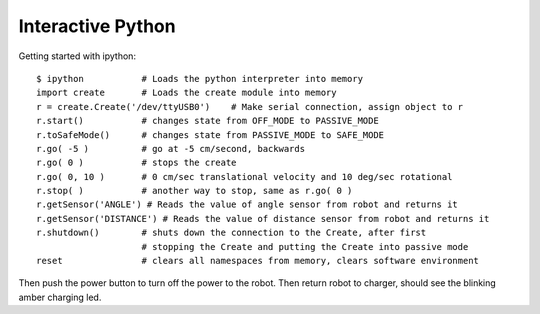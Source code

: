 .. _03interactive:

==================
Interactive Python
==================

Getting started with ipython::

    $ ipython           # Loads the python interpreter into memory
    import create       # Loads the create module into memory
    r = create.Create('/dev/ttyUSB0')    # Make serial connection, assign object to r
    r.start()           # changes state from OFF_MODE to PASSIVE_MODE
    r.toSafeMode()      # changes state from PASSIVE_MODE to SAFE_MODE
    r.go( -5 )          # go at -5 cm/second, backwards
    r.go( 0 )           # stops the create
    r.go( 0, 10 )       # 0 cm/sec translational velocity and 10 deg/sec rotational
    r.stop( )           # another way to stop, same as r.go( 0 )
    r.getSensor('ANGLE') # Reads the value of angle sensor from robot and returns it
    r.getSensor('DISTANCE') # Reads the value of distance sensor from robot and returns it
    r.shutdown()        # shuts down the connection to the Create, after first
                        # stopping the Create and putting the Create into passive mode
    reset               # clears all namespaces from memory, clears software environment

Then push the power button to turn off the power to the robot.
Then return robot to charger, should see the blinking amber charging led.
